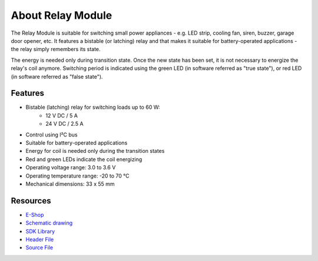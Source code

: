 ##################
About Relay Module
##################

.. image:: ../_static/hardware/about_relay/relay-module.png
   :align: center
   :scale: 51%
   :alt: Relay Module

The Relay Module is suitable for switching small power appliances - e.g. LED strip, cooling fan, siren, buzzer, garage door opener, etc.
It features a bistable (or latching) relay and that makes it suitable for battery-operated applications - the relay simply remembers its state.

The energy is needed only during transition state. Once the new state has been set, it is not necessary to energize the relay's coil anymore.
Switching period is indicated using the green LED (in software referred as "true state"), or red LED (in software referred as "false state").


********
Features
********

- Bistable (latching) relay for switching loads up to 60 W:
    - 12 V DC / 5 A
    - 24 V DC / 2.5 A
- Control using I²C bus
- Suitable for battery-operated applications
- Energy for coil is needed only during the transition states
- Red and green LEDs indicate the coil energizing
- Operating voltage range: 3.0 to 3.6 V
- Operating temperature range: -20 to 70 °C
- Mechanical dimensions: 33 x 55 mm

*********
Resources
*********

- `E-Shop <https://shop.hardwario.com/relay-module/>`_
- `Schematic drawing <https://github.com/hardwario/bc-hardware/tree/master/out/bc-module-relay>`_
- `SDK Library <https://sdk.hardwario.com/group__bc__module__relay>`_
- `Header File <https://github.com/hardwario/bcf-sdk/blob/master/bcl/inc/bc_module_relay.h>`_
- `Source File <https://github.com/hardwario/bcf-sdk/blob/master/bcl/src/bc_module_relay.c>`_
